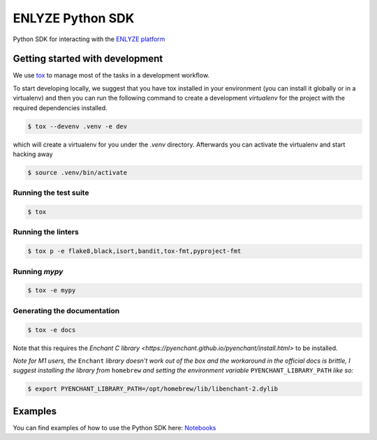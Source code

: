 ENLYZE Python SDK
=================

Python SDK for interacting with the `ENLYZE platform <https://www.enlyze.com>`_

Getting started with development
--------------------------------

We use `tox <https://tox.wiki/en/latest/>`_ to manage most of the tasks in a development
workflow.

To start developing locally, we suggest that you have tox installed in your environment
(you can install it globally or in a virtualenv) and then you can run the following
command to create a development `virtualenv` for the project with the required
dependencies installed.

.. code-block:: console

    $ tox --devenv .venv -e dev

which will create a virtualenv for you under the `.venv` directory. Afterwards you can
activate the virtualenv and start hacking away

.. code-block:: console

    $ source .venv/bin/activate

Running the test suite
~~~~~~~~~~~~~~~~~~~~~~

.. code-block:: console

    $ tox

Running the linters
~~~~~~~~~~~~~~~~~~~

.. code-block:: console

    $ tox p -e flake8,black,isort,bandit,tox-fmt,pyproject-fmt

Running `mypy`
~~~~~~~~~~~~~~

.. code-block:: console

    $ tox -e mypy

Generating the documentation
~~~~~~~~~~~~~~~~~~~~~~~~~~~~

.. code-block:: console

    $ tox -e docs

Note that this requires the `Enchant C library
<https://pyenchant.github.io/pyenchant/install.html>` to be installed.

*Note for M1 users, the* ``Enchant`` *library doesn't work out of the box and the
workaround in the official docs is brittle, I suggest installing the library from*
``homebrew`` *and setting the environment variable* ``PYENCHANT_LIBRARY_PATH`` *like
so:*

.. code-block:: console

    $ export PYENCHANT_LIBRARY_PATH=/opt/homebrew/lib/libenchant-2.dylib

Examples
--------

You can find examples of how to use the Python SDK here: `Notebooks
<examples/notebooks>`_
